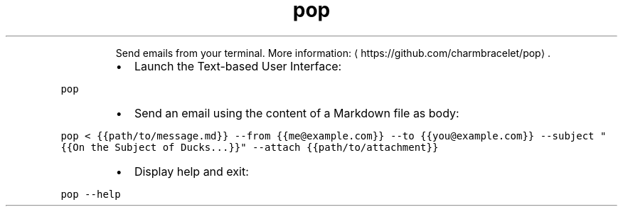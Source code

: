 .TH pop
.PP
.RS
Send emails from your terminal.
More information: \[la]https://github.com/charmbracelet/pop\[ra]\&.
.RE
.RS
.IP \(bu 2
Launch the Text\-based User Interface:
.RE
.PP
\fB\fCpop\fR
.RS
.IP \(bu 2
Send an email using the content of a Markdown file as body:
.RE
.PP
\fB\fCpop < {{path/to/message.md}} \-\-from {{me@example.com}} \-\-to {{you@example.com}} \-\-subject "{{On the Subject of Ducks...}}" \-\-attach {{path/to/attachment}}\fR
.RS
.IP \(bu 2
Display help and exit:
.RE
.PP
\fB\fCpop \-\-help\fR
